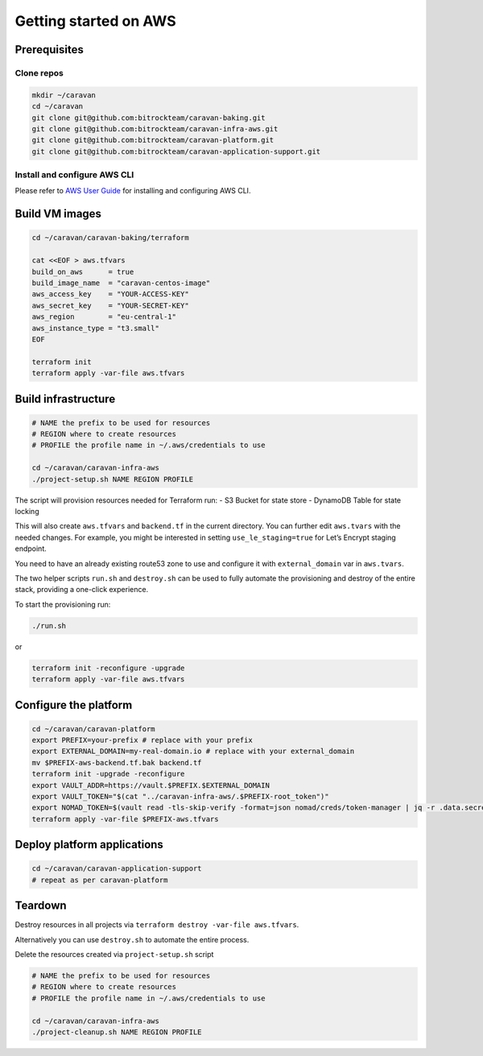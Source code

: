 Getting started on AWS
######################

Prerequisites
~~~~~~~~~~~~~

Clone repos
^^^^^^^^^^^

.. code:: shell

   mkdir ~/caravan
   cd ~/caravan
   git clone git@github.com:bitrockteam/caravan-baking.git
   git clone git@github.com:bitrockteam/caravan-infra-aws.git
   git clone git@github.com:bitrockteam/caravan-platform.git
   git clone git@github.com:bitrockteam/caravan-application-support.git

Install and configure AWS CLI
^^^^^^^^^^^^^^^^^^^^^^^^^^^^^

Please refer to `AWS User
Guide <https://docs.aws.amazon.com/cli/latest/userguide/install-cliv2.html>`__
for installing and configuring AWS CLI.

Build VM images
~~~~~~~~~~~~~~~

.. code:: shell

   cd ~/caravan/caravan-baking/terraform

   cat <<EOF > aws.tfvars
   build_on_aws      = true
   build_image_name  = "caravan-centos-image"
   aws_access_key    = "YOUR-ACCESS-KEY"
   aws_secret_key    = "YOUR-SECRET-KEY"
   aws_region        = "eu-central-1"
   aws_instance_type = "t3.small"
   EOF

   terraform init
   terraform apply -var-file aws.tfvars

Build infrastructure
~~~~~~~~~~~~~~~~~~~~

.. code:: shell

   # NAME the prefix to be used for resources
   # REGION where to create resources
   # PROFILE the profile name in ~/.aws/credentials to use

   cd ~/caravan/caravan-infra-aws
   ./project-setup.sh NAME REGION PROFILE

The script will provision resources needed for Terraform run: - S3
Bucket for state store - DynamoDB Table for state locking

This will also create ``aws.tfvars`` and ``backend.tf`` in the current
directory. You can further edit ``aws.tvars`` with the needed changes.
For example, you might be interested in setting ``use_le_staging=true``
for Let’s Encrypt staging endpoint.

You need to have an already existing route53 zone to use and configure
it with ``external_domain`` var in ``aws.tvars``.

The two helper scripts ``run.sh`` and ``destroy.sh`` can be used to
fully automate the provisioning and destroy of the entire stack,
providing a one-click experience.

To start the provisioning run:

.. code:: shell

   ./run.sh

or

.. code:: shell

   terraform init -reconfigure -upgrade
   terraform apply -var-file aws.tfvars

Configure the platform
~~~~~~~~~~~~~~~~~~~~~~

.. code:: shell

   cd ~/caravan/caravan-platform
   export PREFIX=your-prefix # replace with your prefix
   export EXTERNAL_DOMAIN=my-real-domain.io # replace with your external_domain
   mv $PREFIX-aws-backend.tf.bak backend.tf 
   terraform init -upgrade -reconfigure
   export VAULT_ADDR=https://vault.$PREFIX.$EXTERNAL_DOMAIN
   export VAULT_TOKEN="$(cat "../caravan-infra-aws/.$PREFIX-root_token")"
   export NOMAD_TOKEN=$(vault read -tls-skip-verify -format=json nomad/creds/token-manager | jq -r .data.secret_id)
   terraform apply -var-file $PREFIX-aws.tfvars

Deploy platform applications
~~~~~~~~~~~~~~~~~~~~~~~~~~~~

.. code:: shell

   cd ~/caravan/caravan-application-support
   # repeat as per caravan-platform

Teardown
~~~~~~~~

Destroy resources in all projects via
``terraform destroy -var-file aws.tfvars``.

Alternatively you can use ``destroy.sh`` to automate the entire process.

Delete the resources created via ``project-setup.sh`` script

.. code:: shell

   # NAME the prefix to be used for resources
   # REGION where to create resources
   # PROFILE the profile name in ~/.aws/credentials to use

   cd ~/caravan/caravan-infra-aws
   ./project-cleanup.sh NAME REGION PROFILE
